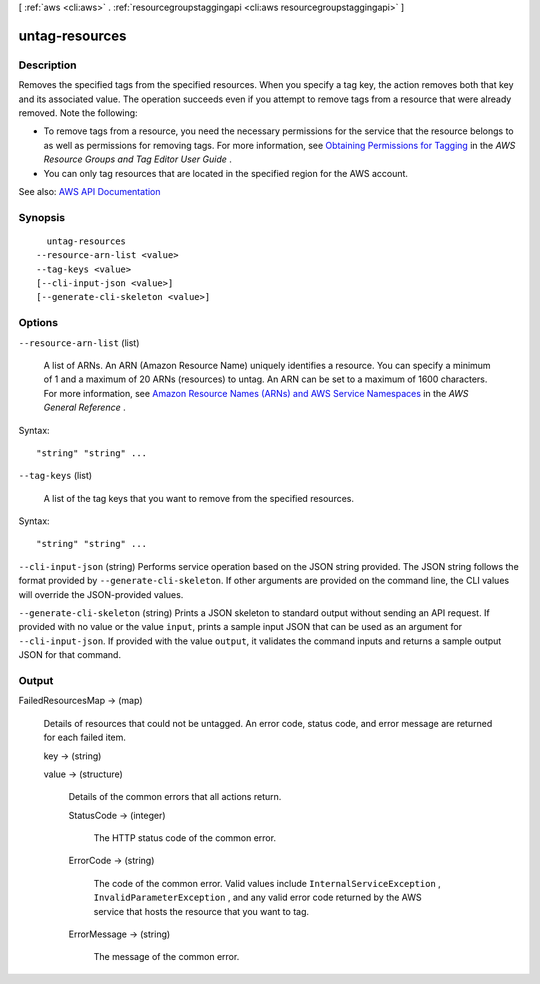 [ :ref:`aws <cli:aws>` . :ref:`resourcegroupstaggingapi <cli:aws resourcegroupstaggingapi>` ]

.. _cli:aws resourcegroupstaggingapi untag-resources:


***************
untag-resources
***************



===========
Description
===========



Removes the specified tags from the specified resources. When you specify a tag key, the action removes both that key and its associated value. The operation succeeds even if you attempt to remove tags from a resource that were already removed. Note the following:

 

 
* To remove tags from a resource, you need the necessary permissions for the service that the resource belongs to as well as permissions for removing tags. For more information, see `Obtaining Permissions for Tagging <http://docs.aws.amazon.com/awsconsolehelpdocs/latest/gsg/obtaining-permissions-for-tagging.html>`_ in the *AWS Resource Groups and Tag Editor User Guide* . 
 
* You can only tag resources that are located in the specified region for the AWS account. 
 



See also: `AWS API Documentation <https://docs.aws.amazon.com/goto/WebAPI/resourcegroupstaggingapi-2017-01-26/UntagResources>`_


========
Synopsis
========

::

    untag-resources
  --resource-arn-list <value>
  --tag-keys <value>
  [--cli-input-json <value>]
  [--generate-cli-skeleton <value>]




=======
Options
=======

``--resource-arn-list`` (list)


  A list of ARNs. An ARN (Amazon Resource Name) uniquely identifies a resource. You can specify a minimum of 1 and a maximum of 20 ARNs (resources) to untag. An ARN can be set to a maximum of 1600 characters. For more information, see `Amazon Resource Names (ARNs) and AWS Service Namespaces <http://docs.aws.amazon.com/general/latest/gr/aws-arns-and-namespaces.html>`_ in the *AWS General Reference* .

  



Syntax::

  "string" "string" ...



``--tag-keys`` (list)


  A list of the tag keys that you want to remove from the specified resources.

  



Syntax::

  "string" "string" ...



``--cli-input-json`` (string)
Performs service operation based on the JSON string provided. The JSON string follows the format provided by ``--generate-cli-skeleton``. If other arguments are provided on the command line, the CLI values will override the JSON-provided values.

``--generate-cli-skeleton`` (string)
Prints a JSON skeleton to standard output without sending an API request. If provided with no value or the value ``input``, prints a sample input JSON that can be used as an argument for ``--cli-input-json``. If provided with the value ``output``, it validates the command inputs and returns a sample output JSON for that command.



======
Output
======

FailedResourcesMap -> (map)

  

  Details of resources that could not be untagged. An error code, status code, and error message are returned for each failed item.

  

  key -> (string)

    

    

  value -> (structure)

    

    Details of the common errors that all actions return.

    

    StatusCode -> (integer)

      

      The HTTP status code of the common error.

      

      

    ErrorCode -> (string)

      

      The code of the common error. Valid values include ``InternalServiceException`` , ``InvalidParameterException`` , and any valid error code returned by the AWS service that hosts the resource that you want to tag.

      

      

    ErrorMessage -> (string)

      

      The message of the common error.

      

      

    

  

